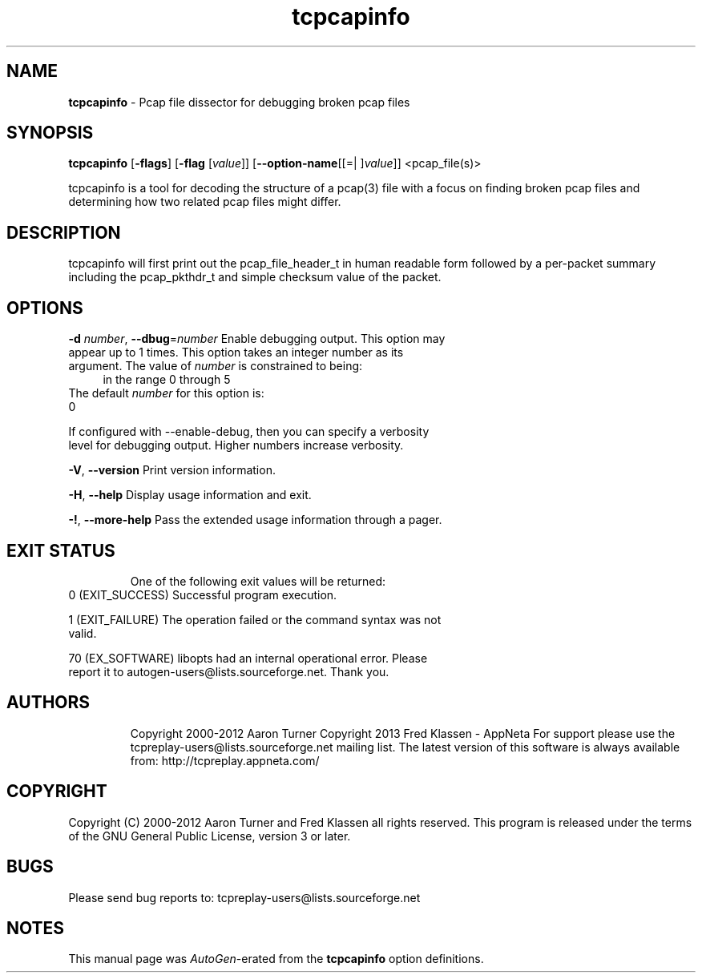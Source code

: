.de1 NOP
.  it 1 an-trap
.  if \\n[.$] \,\\$*\/
..
.ie t \
.ds B-Font [CB]
.ds I-Font [CI]
.ds R-Font [CR]
.el \
.ds B-Font B
.ds I-Font I
.ds R-Font R
.TH tcpcapinfo 1 "01 May 2021" "Tcpreplay Suite" "User Commands"
.\"
.\" DO NOT EDIT THIS FILE (in-mem file)
.\"
.\" It has been AutoGen-ed
.\" From the definitions tcpcapinfo_opts.def
.\" and the template file agman-cmd.tpl
.SH NAME
\f\*[B-Font]tcpcapinfo\fP
\- Pcap file dissector for debugging broken pcap files
.SH SYNOPSIS
\f\*[B-Font]tcpcapinfo\fP
.\" Mixture of short (flag) options and long options
[\f\*[B-Font]\-flags\f[]]
[\f\*[B-Font]\-flag\f[] [\f\*[I-Font]value\f[]]]
[\f\*[B-Font]\-\-option-name\f[][[=| ]\f\*[I-Font]value\f[]]]
<pcap_file(s)>
.sp \n(Ppu
.ne 2

tcpcapinfo is a tool for decoding the structure of a pcap(3) file with
a focus on finding broken pcap files and determining how two related
pcap files might differ.
.SH "DESCRIPTION"
tcpcapinfo will first print out the pcap_file_header_t in human
readable form followed by a per-packet summary including the pcap_pkthdr_t
and simple checksum value of the packet.
.SH "OPTIONS"
.TP
.NOP \f\*[B-Font]\-d\f[] \f\*[I-Font]number\f[], \f\*[B-Font]\-\-dbug\f[]=\f\*[I-Font]number\f[]
Enable debugging output.
This option may appear up to 1 times.
This option takes an integer number as its argument.
The value of
\f\*[I-Font]number\f[]
is constrained to being:
.in +4
.nf
.na
in the range  0 through 5
.fi
.in -4
The default
\f\*[I-Font]number\f[]
for this option is:
.ti +4
 0
.sp
If configured with \--enable-debug, then you can specify a verbosity 
level for debugging output.  Higher numbers increase verbosity.
.TP
.NOP \f\*[B-Font]\-V\f[], \f\*[B-Font]\-\-version\f[]
Print version information.
.sp
.TP
.NOP \f\*[B-Font]\-H\f[], \f\*[B-Font]\-\-help\f[]
Display usage information and exit.
.TP
.NOP \f\*[B-Font]\-\&!\f[], \f\*[B-Font]\-\-more-help\f[]
Pass the extended usage information through a pager.
.PP
.SH "EXIT STATUS"
One of the following exit values will be returned:
.TP
.NOP 0 " (EXIT_SUCCESS)"
Successful program execution.
.TP
.NOP 1 " (EXIT_FAILURE)"
The operation failed or the command syntax was not valid.
.TP
.NOP 70 " (EX_SOFTWARE)"
libopts had an internal operational error.  Please report
it to autogen-users@lists.sourceforge.net.  Thank you.
.PP
.SH "AUTHORS"
Copyright 2000-2012 Aaron Turner
Copyright 2013 Fred Klassen \- AppNeta
For support please use the tcpreplay-users@lists.sourceforge.net mailing list.
The latest version of this software is always available from:
http://tcpreplay.appneta.com/
.SH "COPYRIGHT"
Copyright (C) 2000-2012 Aaron Turner and Fred Klassen all rights reserved.
This program is released under the terms of the GNU General Public License, version 3 or later.
.SH "BUGS"
Please send bug reports to: tcpreplay-users@lists.sourceforge.net
.SH "NOTES"
This manual page was \fIAutoGen\fP-erated from the \fBtcpcapinfo\fP
option definitions.

